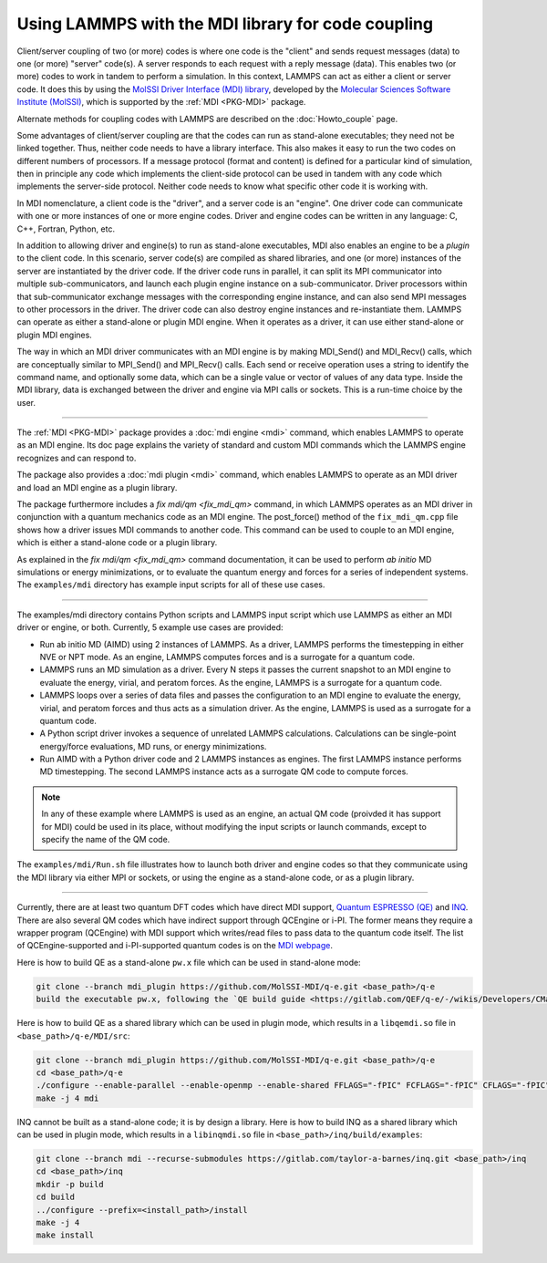 Using LAMMPS with the MDI library for code coupling
===================================================

Client/server coupling of two (or more) codes is where one code is the
"client" and sends request messages (data) to one (or more) "server"
code(s).  A server responds to each request with a reply message
(data).  This enables two (or more) codes to work in tandem to perform
a simulation.  In this context, LAMMPS can act as either a client or
server code.  It does this by using the `MolSSI Driver Interface (MDI)
library <https://molssi-mdi.github.io/MDI_Library/html/index.html>`_,
developed by the `Molecular Sciences Software Institute (MolSSI)
<https://molssi.org>`_, which is supported by the :ref:`MDI <PKG-MDI>`
package.

Alternate methods for coupling codes with LAMMPS are described on the
:doc:`Howto_couple` page.

Some advantages of client/server coupling are that the codes can run
as stand-alone executables; they need not be linked together.  Thus,
neither code needs to have a library interface.  This also makes it
easy to run the two codes on different numbers of processors.  If a
message protocol (format and content) is defined for a particular kind
of simulation, then in principle any code which implements the
client-side protocol can be used in tandem with any code which
implements the server-side protocol.  Neither code needs to know what
specific other code it is working with.

In MDI nomenclature, a client code is the "driver", and a server code is
an "engine".  One driver code can communicate with one or more instances
of one or more engine codes.  Driver and engine codes can be written in
any language: C, C++, Fortran, Python, etc.

In addition to allowing driver and engine(s) to run as stand-alone
executables, MDI also enables an engine to be a *plugin* to the client
code.  In this scenario, server code(s) are compiled as shared
libraries, and one (or more) instances of the server are instantiated
by the driver code.  If the driver code runs in parallel, it can split
its MPI communicator into multiple sub-communicators, and launch each
plugin engine instance on a sub-communicator.  Driver processors
within that sub-communicator exchange messages with the corresponding
engine instance, and can also send MPI messages to other processors in
the driver.  The driver code can also destroy engine instances and
re-instantiate them.  LAMMPS can operate as either a stand-alone or
plugin MDI engine.  When it operates as a driver, it can use either
stand-alone or plugin MDI engines.

The way in which an MDI driver communicates with an MDI engine is by
making MDI_Send() and MDI_Recv() calls, which are conceptually similar
to MPI_Send() and MPI_Recv() calls.  Each send or receive operation
uses a string to identify the command name, and optionally some data,
which can be a single value or vector of values of any data type.
Inside the MDI library, data is exchanged between the driver and
engine via MPI calls or sockets.  This is a run-time choice by the user.

----------

The :ref:`MDI <PKG-MDI>` package provides a :doc:`mdi engine <mdi>`
command, which enables LAMMPS to operate as an MDI engine.  Its doc
page explains the variety of standard and custom MDI commands which
the LAMMPS engine recognizes and can respond to.

The package also provides a :doc:`mdi plugin <mdi>` command, which
enables LAMMPS to operate as an MDI driver and load an MDI engine as a
plugin library.

The package furthermore includes a `fix mdi/qm <fix_mdi_qm>` command, in
which LAMMPS operates as an MDI driver in conjunction with a quantum
mechanics code as an MDI engine.  The post_force() method of the
``fix_mdi_qm.cpp`` file shows how a driver issues MDI commands to another
code.  This command can be used to couple to an MDI engine, which is
either a stand-alone code or a plugin library.

As explained in the `fix mdi/qm <fix_mdi_qm>` command documentation, it
can be used to perform *ab initio* MD simulations or energy
minimizations, or to evaluate the quantum energy and forces for a series
of independent systems.  The ``examples/mdi`` directory has example
input scripts for all of these use cases.

----------

The examples/mdi directory contains Python scripts and LAMMPS input
script which use LAMMPS as either an MDI driver or engine, or both.
Currently, 5 example use cases are provided:

* Run ab initio MD (AIMD) using 2 instances of LAMMPS.  As a driver,
  LAMMPS performs the timestepping in either NVE or NPT mode.  As an
  engine, LAMMPS computes forces and is a surrogate for a quantum
  code.

* LAMMPS runs an MD simulation as a driver.  Every N steps it passes the
  current snapshot to an MDI engine to evaluate the energy, virial, and
  peratom forces.  As the engine, LAMMPS is a surrogate for a quantum
  code.

* LAMMPS loops over a series of data files and passes the configuration
  to an MDI engine to evaluate the energy, virial, and peratom forces
  and thus acts as a simulation driver.  As the engine, LAMMPS is used
  as a surrogate for a quantum code.

* A Python script driver invokes a sequence of unrelated LAMMPS
  calculations.  Calculations can be single-point energy/force
  evaluations, MD runs, or energy minimizations.

* Run AIMD with a Python driver code and 2 LAMMPS instances as engines.
  The first LAMMPS instance performs MD timestepping.  The second LAMMPS
  instance acts as a surrogate QM code to compute forces.

.. note::

   In any of these example where LAMMPS is used as an engine, an actual
   QM code (proivded it has support for MDI) could be used in its place,
   without modifying the input scripts or launch commands, except to
   specify the name of the QM code.

The ``examples/mdi/Run.sh`` file illustrates how to launch both driver
and engine codes so that they communicate using the MDI library via
either MPI or sockets, or using the engine as a stand-alone code, or
as a plugin library.

-------------

Currently, there are at least two quantum DFT codes which have direct MDI
support, `Quantum ESPRESSO (QE) <https://www.quantum-espresso.org/>`_
and `INQ <https://qsg.llnl.gov/node/101.html>`_.  There are also several
QM codes which have indirect support through QCEngine or i-PI.  The
former means they require a wrapper program (QCEngine) with MDI support
which writes/read files to pass data to the quantum code itself.  The
list of QCEngine-supported and i-PI-supported quantum codes is on the
`MDI webpage
<https://molssi-mdi.github.io/MDI_Library/html/index.html>`_.

Here is how to build QE as a stand-alone ``pw.x`` file which can be
used in stand-alone mode:

.. code-block:: bash

   git clone --branch mdi_plugin https://github.com/MolSSI-MDI/q-e.git <base_path>/q-e
   build the executable pw.x, following the `QE build guide <https://gitlab.com/QEF/q-e/-/wikis/Developers/CMake-build-system>`_

Here is how to build QE as a shared library which can be used in plugin mode,
which results in a ``libqemdi.so`` file in ``<base_path>/q-e/MDI/src``:

.. code-block:: bash

   git clone --branch mdi_plugin https://github.com/MolSSI-MDI/q-e.git <base_path>/q-e
   cd <base_path>/q-e
   ./configure --enable-parallel --enable-openmp --enable-shared FFLAGS="-fPIC" FCFLAGS="-fPIC" CFLAGS="-fPIC" foxflags="-fPIC" try_foxflags="-fPIC"
   make -j 4 mdi

INQ cannot be built as a stand-alone code; it is by design a library.
Here is how to build INQ as a shared library which can be used in
plugin mode, which results in a ``libinqmdi.so`` file in
``<base_path>/inq/build/examples``:

.. code-block:: bash

   git clone --branch mdi --recurse-submodules https://gitlab.com/taylor-a-barnes/inq.git <base_path>/inq
   cd <base_path>/inq
   mkdir -p build
   cd build
   ../configure --prefix=<install_path>/install
   make -j 4
   make install
